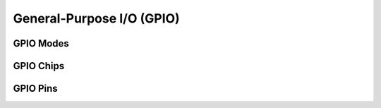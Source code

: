 General-Purpose I/O (GPIO)
==========================

GPIO Modes
----------

GPIO Chips
----------

GPIO Pins
---------

